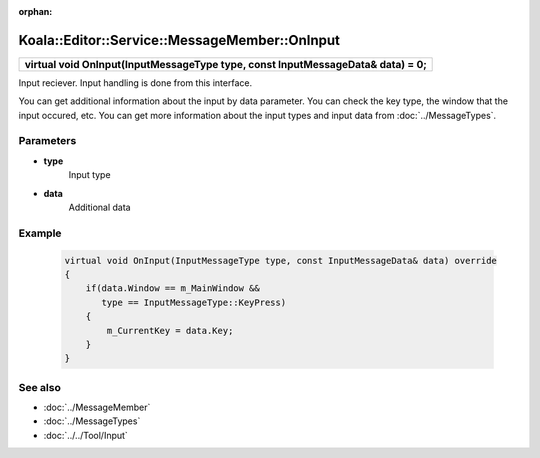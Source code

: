 :orphan:

Koala::Editor::Service::MessageMember::OnInput
==============================================

.. csv-table::
	
	"**virtual void OnInput(InputMessageType type, const InputMessageData& data) = 0;**"

Input reciever. Input handling is done from this interface.

You can get additional information about the input by data parameter. You can check the key type, the window that the input occured, etc. You can get more information about the input types and input data from :doc:`../MessageTypes`.

Parameters
----------

- **type**
	Input type

- **data**
	Additional data

Example
-------

	.. code-block:: c++
		
		virtual void OnInput(InputMessageType type, const InputMessageData& data) override
		{
		    if(data.Window == m_MainWindow && 
		       type == InputMessageType::KeyPress)
		    {
		        m_CurrentKey = data.Key;
		    }
		}

See also
--------

- :doc:`../MessageMember`

- :doc:`../MessageTypes`

- :doc:`../../Tool/Input`
